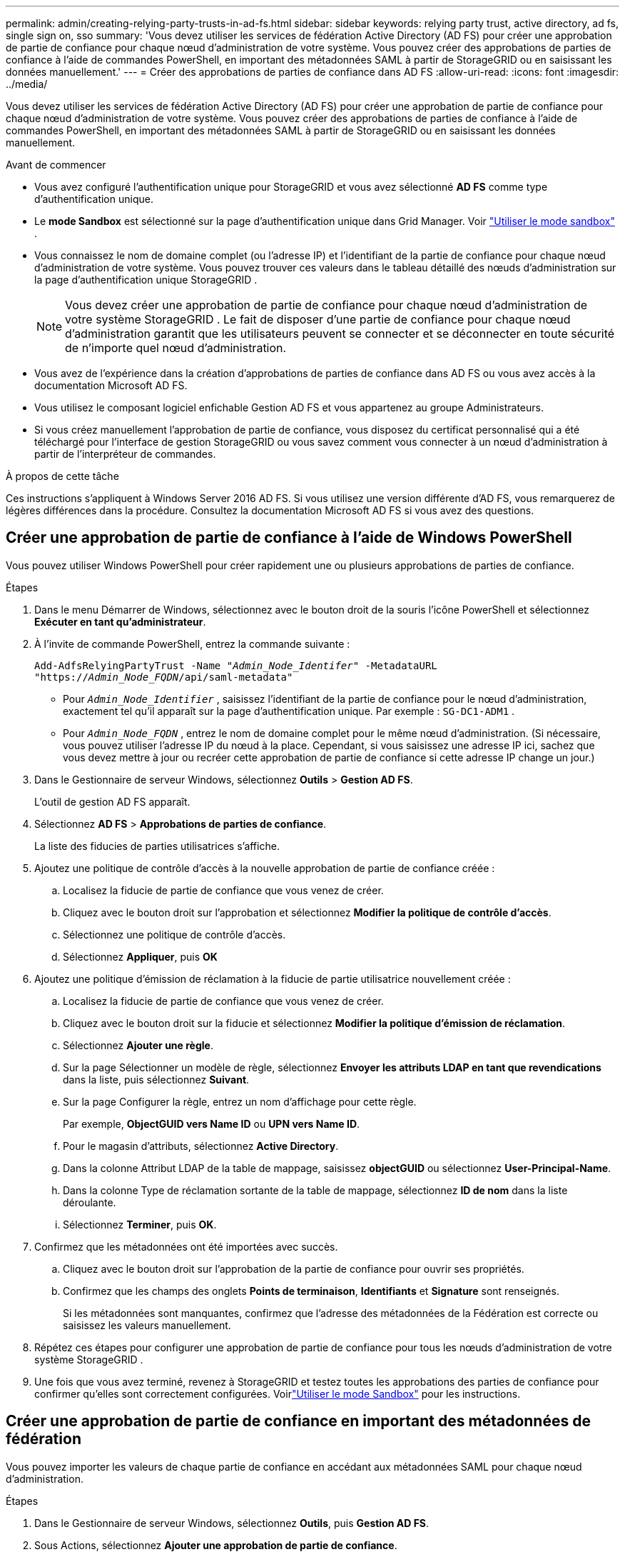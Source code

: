 ---
permalink: admin/creating-relying-party-trusts-in-ad-fs.html 
sidebar: sidebar 
keywords: relying party trust, active directory, ad fs, single sign on, sso 
summary: 'Vous devez utiliser les services de fédération Active Directory (AD FS) pour créer une approbation de partie de confiance pour chaque nœud d’administration de votre système.  Vous pouvez créer des approbations de parties de confiance à l’aide de commandes PowerShell, en important des métadonnées SAML à partir de StorageGRID ou en saisissant les données manuellement.' 
---
= Créer des approbations de parties de confiance dans AD FS
:allow-uri-read: 
:icons: font
:imagesdir: ../media/


[role="lead"]
Vous devez utiliser les services de fédération Active Directory (AD FS) pour créer une approbation de partie de confiance pour chaque nœud d’administration de votre système.  Vous pouvez créer des approbations de parties de confiance à l’aide de commandes PowerShell, en important des métadonnées SAML à partir de StorageGRID ou en saisissant les données manuellement.

.Avant de commencer
* Vous avez configuré l’authentification unique pour StorageGRID et vous avez sélectionné *AD FS* comme type d’authentification unique.
* Le *mode Sandbox* est sélectionné sur la page d'authentification unique dans Grid Manager. Voir link:../admin/using-sandbox-mode.html["Utiliser le mode sandbox"] .
* Vous connaissez le nom de domaine complet (ou l'adresse IP) et l'identifiant de la partie de confiance pour chaque nœud d'administration de votre système. Vous pouvez trouver ces valeurs dans le tableau détaillé des nœuds d’administration sur la page d’authentification unique StorageGRID .
+

NOTE: Vous devez créer une approbation de partie de confiance pour chaque nœud d’administration de votre système StorageGRID .  Le fait de disposer d'une partie de confiance pour chaque nœud d'administration garantit que les utilisateurs peuvent se connecter et se déconnecter en toute sécurité de n'importe quel nœud d'administration.

* Vous avez de l’expérience dans la création d’approbations de parties de confiance dans AD FS ou vous avez accès à la documentation Microsoft AD FS.
* Vous utilisez le composant logiciel enfichable Gestion AD FS et vous appartenez au groupe Administrateurs.
* Si vous créez manuellement l'approbation de partie de confiance, vous disposez du certificat personnalisé qui a été téléchargé pour l'interface de gestion StorageGRID ou vous savez comment vous connecter à un nœud d'administration à partir de l'interpréteur de commandes.


.À propos de cette tâche
Ces instructions s’appliquent à Windows Server 2016 AD FS.  Si vous utilisez une version différente d’AD FS, vous remarquerez de légères différences dans la procédure.  Consultez la documentation Microsoft AD FS si vous avez des questions.



== Créer une approbation de partie de confiance à l'aide de Windows PowerShell

Vous pouvez utiliser Windows PowerShell pour créer rapidement une ou plusieurs approbations de parties de confiance.

.Étapes
. Dans le menu Démarrer de Windows, sélectionnez avec le bouton droit de la souris l’icône PowerShell et sélectionnez *Exécuter en tant qu’administrateur*.
. À l’invite de commande PowerShell, entrez la commande suivante :
+
`Add-AdfsRelyingPartyTrust -Name "_Admin_Node_Identifer_" -MetadataURL "https://_Admin_Node_FQDN_/api/saml-metadata"`

+
** Pour `_Admin_Node_Identifier_` , saisissez l’identifiant de la partie de confiance pour le nœud d’administration, exactement tel qu’il apparaît sur la page d’authentification unique. Par exemple :  `SG-DC1-ADM1` .
** Pour `_Admin_Node_FQDN_` , entrez le nom de domaine complet pour le même nœud d'administration.  (Si nécessaire, vous pouvez utiliser l'adresse IP du nœud à la place.  Cependant, si vous saisissez une adresse IP ici, sachez que vous devez mettre à jour ou recréer cette approbation de partie de confiance si cette adresse IP change un jour.)


. Dans le Gestionnaire de serveur Windows, sélectionnez *Outils* > *Gestion AD FS*.
+
L'outil de gestion AD FS apparaît.

. Sélectionnez *AD FS* > *Approbations de parties de confiance*.
+
La liste des fiducies de parties utilisatrices s’affiche.

. Ajoutez une politique de contrôle d’accès à la nouvelle approbation de partie de confiance créée :
+
.. Localisez la fiducie de partie de confiance que vous venez de créer.
.. Cliquez avec le bouton droit sur l’approbation et sélectionnez *Modifier la politique de contrôle d’accès*.
.. Sélectionnez une politique de contrôle d’accès.
.. Sélectionnez *Appliquer*, puis *OK*


. Ajoutez une politique d'émission de réclamation à la fiducie de partie utilisatrice nouvellement créée :
+
.. Localisez la fiducie de partie de confiance que vous venez de créer.
.. Cliquez avec le bouton droit sur la fiducie et sélectionnez *Modifier la politique d’émission de réclamation*.
.. Sélectionnez *Ajouter une règle*.
.. Sur la page Sélectionner un modèle de règle, sélectionnez *Envoyer les attributs LDAP en tant que revendications* dans la liste, puis sélectionnez *Suivant*.
.. Sur la page Configurer la règle, entrez un nom d’affichage pour cette règle.
+
Par exemple, *ObjectGUID vers Name ID* ou *UPN vers Name ID*.

.. Pour le magasin d'attributs, sélectionnez *Active Directory*.
.. Dans la colonne Attribut LDAP de la table de mappage, saisissez *objectGUID* ou sélectionnez *User-Principal-Name*.
.. Dans la colonne Type de réclamation sortante de la table de mappage, sélectionnez *ID de nom* dans la liste déroulante.
.. Sélectionnez *Terminer*, puis *OK*.


. Confirmez que les métadonnées ont été importées avec succès.
+
.. Cliquez avec le bouton droit sur l’approbation de la partie de confiance pour ouvrir ses propriétés.
.. Confirmez que les champs des onglets *Points de terminaison*, *Identifiants* et *Signature* sont renseignés.
+
Si les métadonnées sont manquantes, confirmez que l'adresse des métadonnées de la Fédération est correcte ou saisissez les valeurs manuellement.



. Répétez ces étapes pour configurer une approbation de partie de confiance pour tous les nœuds d’administration de votre système StorageGRID .
. Une fois que vous avez terminé, revenez à StorageGRID et testez toutes les approbations des parties de confiance pour confirmer qu'elles sont correctement configurées. Voirlink:using-sandbox-mode.html["Utiliser le mode Sandbox"] pour les instructions.




== Créer une approbation de partie de confiance en important des métadonnées de fédération

Vous pouvez importer les valeurs de chaque partie de confiance en accédant aux métadonnées SAML pour chaque nœud d’administration.

.Étapes
. Dans le Gestionnaire de serveur Windows, sélectionnez *Outils*, puis *Gestion AD FS*.
. Sous Actions, sélectionnez *Ajouter une approbation de partie de confiance*.
. Sur la page d'accueil, choisissez *Réclamations prises en compte*, puis sélectionnez *Démarrer*.
. Sélectionnez *Importer des données sur la partie utilisatrice publiées en ligne ou sur un réseau local*.
. Dans *Adresse des métadonnées de la fédération (nom d'hôte ou URL)*, saisissez l'emplacement des métadonnées SAML pour ce nœud d'administration :
+
`https://_Admin_Node_FQDN_/api/saml-metadata`

+
Pour `_Admin_Node_FQDN_` , entrez le nom de domaine complet pour le même nœud d'administration.  (Si nécessaire, vous pouvez utiliser l'adresse IP du nœud à la place.  Cependant, si vous saisissez une adresse IP ici, sachez que vous devez mettre à jour ou recréer cette approbation de partie de confiance si cette adresse IP change un jour.)

. Terminez l’assistant d’approbation de partie de confiance, enregistrez l’approbation de partie de confiance et fermez l’assistant.
+

NOTE: Lors de la saisie du nom d’affichage, utilisez l’identifiant de la partie de confiance pour le nœud d’administration, exactement tel qu’il apparaît sur la page d’authentification unique dans le gestionnaire de grille. Par exemple :  `SG-DC1-ADM1` .

. Ajouter une règle de revendication :
+
.. Cliquez avec le bouton droit sur la fiducie et sélectionnez *Modifier la politique d’émission de réclamation*.
.. Sélectionnez *Ajouter une règle*:
.. Sur la page Sélectionner un modèle de règle, sélectionnez *Envoyer les attributs LDAP en tant que revendications* dans la liste, puis sélectionnez *Suivant*.
.. Sur la page Configurer la règle, entrez un nom d’affichage pour cette règle.
+
Par exemple, *ObjectGUID vers Name ID* ou *UPN vers Name ID*.

.. Pour le magasin d'attributs, sélectionnez *Active Directory*.
.. Dans la colonne Attribut LDAP de la table de mappage, saisissez *objectGUID* ou sélectionnez *User-Principal-Name*.
.. Dans la colonne Type de réclamation sortante de la table de mappage, sélectionnez *ID de nom* dans la liste déroulante.
.. Sélectionnez *Terminer*, puis *OK*.


. Confirmez que les métadonnées ont été importées avec succès.
+
.. Cliquez avec le bouton droit sur l’approbation de la partie de confiance pour ouvrir ses propriétés.
.. Confirmez que les champs des onglets *Points de terminaison*, *Identifiants* et *Signature* sont renseignés.
+
Si les métadonnées sont manquantes, confirmez que l'adresse des métadonnées de la Fédération est correcte ou saisissez les valeurs manuellement.



. Répétez ces étapes pour configurer une approbation de partie de confiance pour tous les nœuds d’administration de votre système StorageGRID .
. Une fois que vous avez terminé, revenez à StorageGRID et testez toutes les approbations des parties de confiance pour confirmer qu'elles sont correctement configurées. Voirlink:using-sandbox-mode.html["Utiliser le mode Sandbox"] pour les instructions.




== Créer manuellement une fiducie de partie utilisatrice

Si vous choisissez de ne pas importer les données des approbations de partie de confiance, vous pouvez saisir les valeurs manuellement.

.Étapes
. Dans le Gestionnaire de serveur Windows, sélectionnez *Outils*, puis *Gestion AD FS*.
. Sous Actions, sélectionnez *Ajouter une approbation de partie de confiance*.
. Sur la page d'accueil, choisissez *Réclamations prises en compte*, puis sélectionnez *Démarrer*.
. Sélectionnez *Saisir manuellement les données sur la partie de confiance*, puis sélectionnez *Suivant*.
. Complétez l'assistant d'approbation de partie de confiance :
+
.. Saisissez un nom d’affichage pour ce nœud d’administration.
+
Par souci de cohérence, utilisez l’identifiant de partie de confiance pour le nœud d’administration, exactement tel qu’il apparaît sur la page d’authentification unique dans le gestionnaire de grille. Par exemple :  `SG-DC1-ADM1` .

.. Ignorez l’étape pour configurer un certificat de chiffrement de jeton facultatif.
.. Sur la page Configurer l’URL, cochez la case *Activer la prise en charge du protocole SAML 2.0 WebSSO*.
.. Saisissez l’URL du point de terminaison du service SAML pour le nœud d’administration :
+
`https://_Admin_Node_FQDN_/api/saml-response`

+
Pour `_Admin_Node_FQDN_` , entrez le nom de domaine complet du nœud d'administration.  (Si nécessaire, vous pouvez utiliser l'adresse IP du nœud à la place.  Cependant, si vous saisissez une adresse IP ici, sachez que vous devez mettre à jour ou recréer cette approbation de partie de confiance si cette adresse IP change un jour.)

.. Sur la page Configurer les identifiants, spécifiez l’identifiant de la partie de confiance pour le même nœud d’administration :
+
`_Admin_Node_Identifier_`

+
Pour `_Admin_Node_Identifier_` , saisissez l’identifiant de la partie de confiance pour le nœud d’administration, exactement tel qu’il apparaît sur la page d’authentification unique. Par exemple :  `SG-DC1-ADM1` .

.. Vérifiez les paramètres, enregistrez l’approbation de la partie de confiance et fermez l’assistant.
+
La boîte de dialogue Modifier la politique d’émission de réclamation s’affiche.

+

NOTE: Si la boîte de dialogue n'apparaît pas, cliquez avec le bouton droit sur la fiducie et sélectionnez *Modifier la politique d'émission de réclamation*.



. Pour démarrer l'assistant de règle de revendication, sélectionnez *Ajouter une règle* :
+
.. Sur la page Sélectionner un modèle de règle, sélectionnez *Envoyer les attributs LDAP en tant que revendications* dans la liste, puis sélectionnez *Suivant*.
.. Sur la page Configurer la règle, entrez un nom d’affichage pour cette règle.
+
Par exemple, *ObjectGUID vers Name ID* ou *UPN vers Name ID*.

.. Pour le magasin d'attributs, sélectionnez *Active Directory*.
.. Dans la colonne Attribut LDAP de la table de mappage, saisissez *objectGUID* ou sélectionnez *User-Principal-Name*.
.. Dans la colonne Type de réclamation sortante de la table de mappage, sélectionnez *ID de nom* dans la liste déroulante.
.. Sélectionnez *Terminer*, puis *OK*.


. Cliquez avec le bouton droit sur l’approbation de la partie de confiance pour ouvrir ses propriétés.
. Dans l'onglet *Points de terminaison*, configurez le point de terminaison pour la déconnexion unique (SLO) :
+
.. Sélectionnez *Ajouter SAML*.
.. Sélectionnez *Type de point de terminaison* > *Déconnexion SAML*.
.. Sélectionnez *Liaison* > *Redirection*.
.. Dans le champ *URL de confiance*, saisissez l'URL utilisée pour la déconnexion unique (SLO) de ce nœud d'administration :
+
`https://_Admin_Node_FQDN_/api/saml-logout`

+
Pour `_Admin_Node_FQDN_` , entrez le nom de domaine complet du nœud d'administration.  (Si nécessaire, vous pouvez utiliser l'adresse IP du nœud à la place.  Cependant, si vous saisissez une adresse IP ici, sachez que vous devez mettre à jour ou recréer cette approbation de partie de confiance si cette adresse IP change un jour.)

.. Sélectionnez *OK*.


. Dans l'onglet *Signature*, spécifiez le certificat de signature pour cette approbation de partie de confiance :
+
.. Ajoutez le certificat personnalisé :
+
*** Si vous disposez du certificat de gestion personnalisé que vous avez téléchargé sur StorageGRID, sélectionnez ce certificat.
*** Si vous n'avez pas le certificat personnalisé, connectez-vous au nœud d'administration, accédez à la `/var/local/mgmt-api` répertoire du nœud Admin et ajoutez le `custom-server.crt` fichier de certificat.
+

NOTE: Utilisation du certificat par défaut du nœud d'administration(`server.crt` ) n'est pas recommandé.  Si le nœud d'administration échoue, le certificat par défaut sera régénéré lorsque vous récupérerez le nœud et vous devrez mettre à jour l'approbation de la partie de confiance.



.. Sélectionnez *Appliquer*, puis *OK*.
+
Les propriétés de la partie de confiance sont enregistrées et fermées.



. Répétez ces étapes pour configurer une approbation de partie de confiance pour tous les nœuds d’administration de votre système StorageGRID .
. Une fois que vous avez terminé, revenez à StorageGRID et testez toutes les approbations des parties de confiance pour confirmer qu'elles sont correctement configurées. Voirlink:using-sandbox-mode.html["Utiliser le mode sandbox"] pour les instructions.


